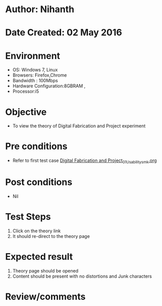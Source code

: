 * Author: Nihanth
* Date Created: 02 May 2016
* Environment
  - OS: Windows 7, Linux
  - Browsers: Firefox,Chrome
  - Bandwidth : 100Mbps
  - Hardware Configuration:8GBRAM , 
  - Processor:i5

* Objective
  - To view the theory of Digital Fabrication and Project experiment

* Pre conditions
  - Refer to first test case [[https://github.com/Virtual-Labs/fab-laboratory-coep/blob/master/test-cases/integration_test-cases/Digital Fabrication and Project/Digital Fabrication and Project_01_Usability_smk.org][Digital Fabrication and Project_01_Usability_smk.org]]

* Post conditions
  - Nil
* Test Steps
  1. Click on the theory link 
  2. It should re-direct to the theory page

* Expected result
  1. Theory page should be opened
  2. Content should be present with no distortions and Junk characters

* Review/comments


